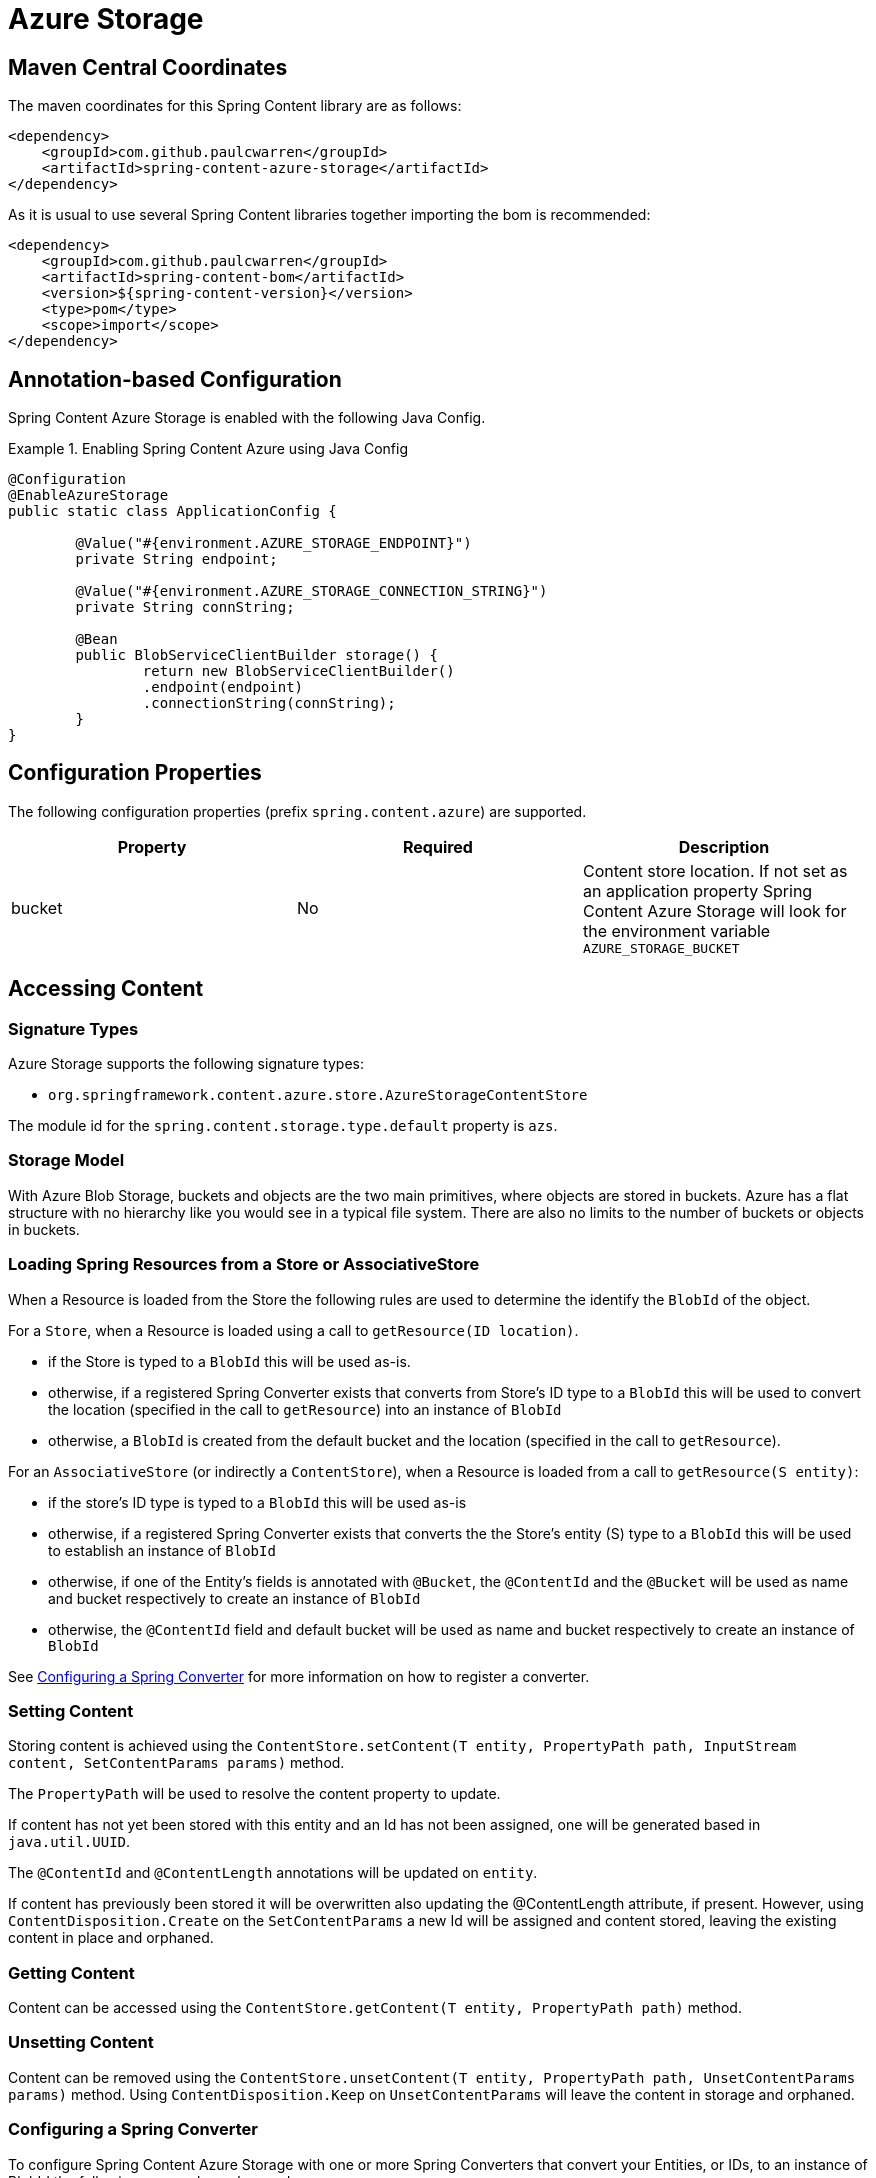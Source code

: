 = Azure Storage

== Maven Central Coordinates
The maven coordinates for this Spring Content library are as follows:
```xml
<dependency>
    <groupId>com.github.paulcwarren</groupId>
    <artifactId>spring-content-azure-storage</artifactId>
</dependency>
```

As it is usual to use several Spring Content libraries together importing the bom is recommended:
```xml
<dependency>
    <groupId>com.github.paulcwarren</groupId>
    <artifactId>spring-content-bom</artifactId>
    <version>${spring-content-version}</version>
    <type>pom</type>
    <scope>import</scope>
</dependency>
```

== Annotation-based Configuration

Spring Content Azure Storage is enabled with the following Java Config.

.Enabling Spring Content Azure using Java Config
====
[source, java]
----
@Configuration
@EnableAzureStorage
public static class ApplicationConfig {

        @Value("#{environment.AZURE_STORAGE_ENDPOINT}")
        private String endpoint;

        @Value("#{environment.AZURE_STORAGE_CONNECTION_STRING}")
        private String connString;

        @Bean
        public BlobServiceClientBuilder storage() {
                return new BlobServiceClientBuilder()
                .endpoint(endpoint)
                .connectionString(connString);
        }
}
----
====

== Configuration Properties

The following configuration properties (prefix `spring.content.azure`) are supported.

[cols="3*", options="header"]
|=========
| Property | Required | Description
| bucket | No | Content store location.  If not set as an application property Spring Content Azure Storage will look for  the environment variable `AZURE_STORAGE_BUCKET`
|=========

== Accessing Content

=== Signature Types
[[signature_types]]

Azure Storage supports the following signature types:

- `org.springframework.content.azure.store.AzureStorageContentStore`

The module id for the `spring.content.storage.type.default` property is `azs`.

=== Storage Model

With Azure Blob Storage, buckets and objects are the two main primitives, where objects are stored in buckets.  Azure has a
flat structure with no hierarchy like you would see in a typical file system.  There are also no limits to the number
of buckets or objects in buckets.  

=== Loading Spring Resources from a Store or AssociativeStore

When a Resource is loaded from the Store the following rules are used to determine the identify the `BlobId` of the
object.

For a `Store`, when a Resource is loaded using a call to `getResource(ID location)`.

- if the Store is typed to a `BlobId` this will be used as-is.
- otherwise, if a registered Spring Converter exists that converts from Store's ID type to a `BlobId` this 
will be used to convert the location (specified in the call to `getResource`) into an instance of `BlobId`
- otherwise, a `BlobId` is created from the default bucket and the location (specified in the call to `getResource`).

For an `AssociativeStore` (or indirectly a `ContentStore`), when a Resource is loaded from a call to `getResource(S entity)`:

- if the store's ID type is typed to a `BlobId` this will be used as-is
- otherwise, if a registered Spring Converter exists that converts the the Store's entity (S) type to a `BlobId` this will be used
to establish an instance of `BlobId`
- otherwise, if one of the Entity's fields is annotated with `@Bucket`, the `@ContentId` and the `@Bucket` will be used as
name and bucket respectively to create an instance of `BlobId`
- otherwise, the `@ContentId` field and default bucket will be used as name and bucket respectively to create an
instance of `BlobId`

See <<configuring_converters,Configuring a Spring Converter>> for more information on how to register a converter.

=== Setting Content

Storing content is achieved using the `ContentStore.setContent(T entity, PropertyPath path, InputStream content, SetContentParams params)` method.

The `PropertyPath` will be used to resolve the content property to update.

If content has not yet been stored with this entity and an Id has not been assigned, one will be generated based in `java.util.UUID`.

The `@ContentId` and `@ContentLength` annotations will be updated on `entity`.

If content has previously been stored it will be overwritten also updating the @ContentLength attribute, if present.  However, using `ContentDisposition.Create` on the `SetContentParams` a new Id will be assigned and content stored, leaving the existing content in place and orphaned.

=== Getting Content

Content can be accessed using the `ContentStore.getContent(T entity, PropertyPath path)` method.

=== Unsetting Content

Content can be removed using the `ContentStore.unsetContent(T entity, PropertyPath path, UnsetContentParams params)` method.  Using `ContentDisposition.Keep` on `UnsetContentParams` will leave the content in storage and orphaned.

=== Configuring a Spring Converter
[[configuring_converters]]

To configure Spring Content Azure Storage with one or more Spring Converters that convert your Entities, or IDs, to an
instance of BlobId the following approach can be used:

.Configuring Spring Content Azure Storage with a custom Spring Converter
====
[source, java]
----
@Configuration
public class AzureStoreConfiguration  {

    @Bean
    public AzureStorageConfigurer configurer() {
        return new AzureStorageConfigurer() {

            @Override
            public void configureAzureStorageConverters(ConverterRegistry registry) {
                registry.addConverter(new Converter<TestEntity, BlobId>() {
                    @Override
                    public BlobId convert(TestEntity entity) {
                        return BlobId.of(entity.getCustomBucketField(), entity.getCustomContentIdField());
                    }
                });
            }
        }
    }
}
----
====
